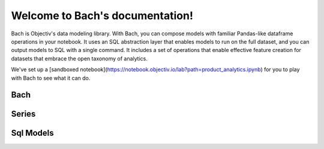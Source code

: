 .. _bach:

Welcome to Bach's documentation!
==================================

Bach is Objectiv's data modeling library. With Bach, you can compose models with familiar Pandas-like dataframe operations in your notebook. It uses an SQL abstraction layer that enables models to run on the full dataset, and you can output models to SQL with a single command. It includes a set of operations that enable effective feature creation for datasets that embrace the open taxonomy of analytics.

We've set up a [sandboxed notebook](https://notebook.objectiv.io/lab?path=product_analytics.ipynb) for you to play with Bach to see what it can do.



Bach
------

.. autosummary::
    :toctree: bach

    bach.dataframe
    bach.expression
    bach.from_pandas
    bach.merge
    bach.partitioning
    bach.sql_model
    bach.types


Series
------

.. autosummary::
    :toctree: bach/series

    bach.series.series_boolean
    bach.series.series_datetime
    bach.series.series_json
    bach.series.series_numeric
    bach.series.series_string
    bach.series.series_uuid
    bach.series.series


Sql Models
----------
.. autosummary::
    :toctree: sql_models

    sql_models.cli_util
    sql_models.graph_operations
    sql_models.model
    sql_models.sql_generator
    sql_models.sql_query_parser
    sql_models.util


